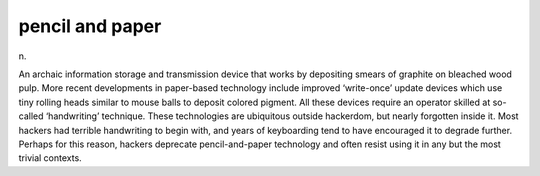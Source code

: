 .. _pencil-and-paper:

============================================================
pencil and paper
============================================================

n\.

An archaic information storage and transmission device that works by depositing smears of graphite on bleached wood pulp.
More recent developments in paper-based technology include improved ‘write-once’ update devices which use tiny rolling heads similar to mouse balls to deposit colored pigment.
All these devices require an operator skilled at so-called ‘handwriting’ technique.
These technologies are ubiquitous outside hackerdom, but nearly forgotten inside it.
Most hackers had terrible handwriting to begin with, and years of keyboarding tend to have encouraged it to degrade further.
Perhaps for this reason, hackers deprecate pencil-and-paper technology and often resist using it in any but the most trivial contexts.

